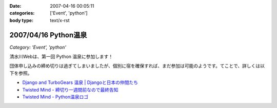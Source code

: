 :date: 2007-04-16 00:05:11
:categories: ['Event', 'python']
:body type: text/x-rst

=====================
2007/04/16 Python温泉
=====================

*Category: 'Event', 'python'*

清水川Webは、第一回 Python 温泉に参加します！

団体申し込みの締め切りは過ぎてしまいましたが、個別に宿を確保すれば、まだ参加は可能のようです。てことで、詳しくは以下を参照。

- `Django and TurboGears 温泉 | Djangoと日本の仲間たち`_
- `Twisted Mind - 締切り一週間前なので最終告知`_
- `Twisted Mind - Python温泉ロゴ`_

.. _`Twisted Mind - 締切り一週間前なので最終告知`: http://d.hatena.ne.jp/Voluntas/20070325/1174830404
.. _`Twisted Mind - Python温泉ロゴ`: http://d.hatena.ne.jp/Voluntas/20070410/1176213784
.. _`Django and TurboGears 温泉 | Djangoと日本の仲間たち`: http://djangoproject.jp/spa/


.. :extend type: text/html
.. :extend:

